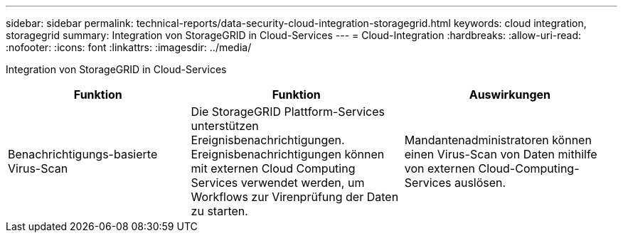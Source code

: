 ---
sidebar: sidebar 
permalink: technical-reports/data-security-cloud-integration-storagegrid.html 
keywords: cloud integration, storagegrid 
summary: Integration von StorageGRID in Cloud-Services 
---
= Cloud-Integration
:hardbreaks:
:allow-uri-read: 
:nofooter: 
:icons: font
:linkattrs: 
:imagesdir: ../media/


[role="lead"]
Integration von StorageGRID in Cloud-Services

[cols="30,35,35"]
|===
| Funktion | Funktion | Auswirkungen 


| Benachrichtigungs-basierte Virus-Scan | Die StorageGRID Plattform-Services unterstützen Ereignisbenachrichtigungen. Ereignisbenachrichtigungen können mit externen Cloud Computing Services verwendet werden, um Workflows zur Virenprüfung der Daten zu starten. | Mandantenadministratoren können einen Virus-Scan von Daten mithilfe von externen Cloud-Computing-Services auslösen. 
|===